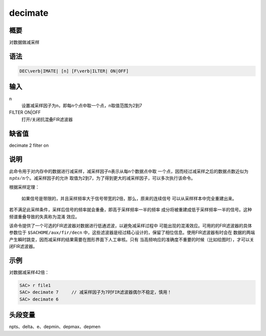 decimate
========

概要
----

对数据做减采样

语法
----

.. code:: bash

    DEC\verb|IMATE| [n] [F\verb|ILTER| ON|OFF]

输入
----

n
    设置减采样因子为n，即每n个点中取一个点，n取值范围为2到7

FILTER ON|OFF
    打开/关闭抗混叠FIR滤波器

缺省值
------

decimate 2 filter on

说明
----

此命令用于对内存中的数据进行减采样，减采样因子n表示从每n个数据点中取
一个点，因而经过减采样之后的数据点数近似为\ :math:`npts/n`\ 个。减采样因子的允许
取值为2到7，为了得到更大的减采样因子，可以多次执行该命令。

根据采样定理：

    如果信号是带限的，并且采样频率大于信号带宽的2倍，那么，原来的连续信号
    可以从采样样本中完全重建出来。

若不满足此采样条件，采样后信号的频率就会重叠，即高于采样频率一半的频率
成分将被重建成低于采样频率一半的信号。这种频谱重叠导致的失真称为混淆
效应。

该命令提供了一个可选的FIR滤波器对数据进行低通滤波，以避免减采样过程中
可能出现的混淆效应。可用的的FIR滤波器的具体参数位于
``$SACHOME/aux/fir/decn``
中，这些滤波器是经过精心设计的，保留了相位信息。使用FIR滤波器有时会在
数据的两端产生瞬时跳变，因而减采样的结果需要在图形界面下人工审核。只有
当高频响应的准确度不重要的时候（比如绘图时），才可以关闭FIR滤波器。

示例
----

对数据减采样42倍：

.. code:: bash

    SAC> r file1
    SAC> decimate 7     // 减采样因子为7时FIR滤波器偶尔不稳定，慎用！
    SAC> decimate 6

头段变量
--------

npts、delta、e、depmin、depmax、depmen
